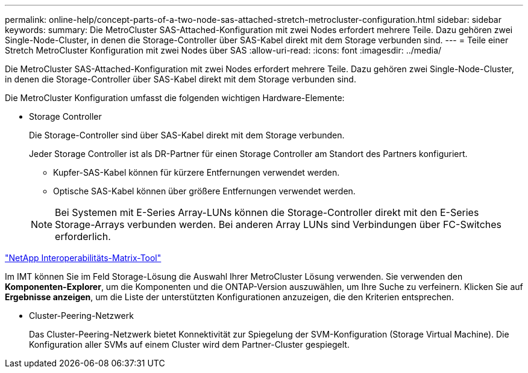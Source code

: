 ---
permalink: online-help/concept-parts-of-a-two-node-sas-attached-stretch-metrocluster-configuration.html 
sidebar: sidebar 
keywords:  
summary: Die MetroCluster SAS-Attached-Konfiguration mit zwei Nodes erfordert mehrere Teile. Dazu gehören zwei Single-Node-Cluster, in denen die Storage-Controller über SAS-Kabel direkt mit dem Storage verbunden sind. 
---
= Teile einer Stretch MetroCluster Konfiguration mit zwei Nodes über SAS
:allow-uri-read: 
:icons: font
:imagesdir: ../media/


[role="lead"]
Die MetroCluster SAS-Attached-Konfiguration mit zwei Nodes erfordert mehrere Teile. Dazu gehören zwei Single-Node-Cluster, in denen die Storage-Controller über SAS-Kabel direkt mit dem Storage verbunden sind.

Die MetroCluster Konfiguration umfasst die folgenden wichtigen Hardware-Elemente:

* Storage Controller
+
Die Storage-Controller sind über SAS-Kabel direkt mit dem Storage verbunden.

+
Jeder Storage Controller ist als DR-Partner für einen Storage Controller am Standort des Partners konfiguriert.

+
** Kupfer-SAS-Kabel können für kürzere Entfernungen verwendet werden.
** Optische SAS-Kabel können über größere Entfernungen verwendet werden.


+
[NOTE]
====
Bei Systemen mit E-Series Array-LUNs können die Storage-Controller direkt mit den E-Series Storage-Arrays verbunden werden. Bei anderen Array LUNs sind Verbindungen über FC-Switches erforderlich.

====


https://mysupport.netapp.com/matrix["NetApp Interoperabilitäts-Matrix-Tool"]

Im IMT können Sie im Feld Storage-Lösung die Auswahl Ihrer MetroCluster Lösung verwenden. Sie verwenden den *Komponenten-Explorer*, um die Komponenten und die ONTAP-Version auszuwählen, um Ihre Suche zu verfeinern. Klicken Sie auf *Ergebnisse anzeigen*, um die Liste der unterstützten Konfigurationen anzuzeigen, die den Kriterien entsprechen.

* Cluster-Peering-Netzwerk
+
Das Cluster-Peering-Netzwerk bietet Konnektivität zur Spiegelung der SVM-Konfiguration (Storage Virtual Machine). Die Konfiguration aller SVMs auf einem Cluster wird dem Partner-Cluster gespiegelt.


